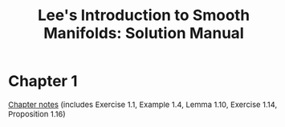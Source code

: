#+TITLE:Lee's Introduction to Smooth Manifolds: Solution Manual
#+DESCRIPTION:Differential geometry 
#+HTML_HEAD: <link rel="stylesheet" type="text/css" href="https://gongzhitaao.org/orgcss/org.css"/>
#+HTML_HEAD: <style> body {font-size:15px;} </style>

* Chapter 1
[[./1/pdf/notes.pdf][Chapter notes]] (includes Exercise 1.1, Example 1.4, Lemma 1.10, Exercise 1.14, Proposition 1.16)
